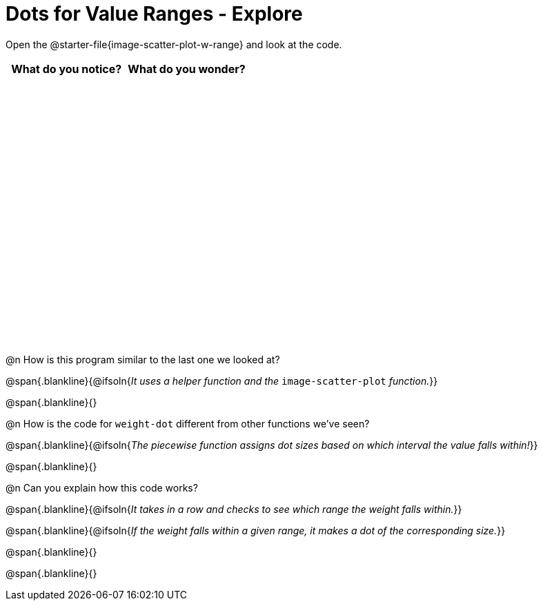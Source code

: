 = Dots for Value Ranges - Explore

++++
<style>
#content tbody tr { height: 4in; }
</style>
++++

Open the @starter-file{image-scatter-plot-w-range} and look at the code.

[cols="^1,^1", options="header"]
|===
| *What do you notice?* | What do you wonder?
|						|
|===

@n How is this program similar to the last one we looked at?

@span{.blankline}{@ifsoln{_It uses a helper function and the_ `image-scatter-plot` _function._}}

@span{.blankline}{}

@n How is the code for `weight-dot` different from other functions we've seen?

@span{.blankline}{@ifsoln{_The piecewise function assigns dot sizes based on which interval the value falls within!_}}

@span{.blankline}{}

@n Can you explain how this code works?

@span{.blankline}{@ifsoln{_It takes in a row and checks to see which range the weight falls within._}}

@span{.blankline}{@ifsoln{_If the weight falls within a given range, it makes a dot of the corresponding size._}}

@span{.blankline}{}

@span{.blankline}{}
